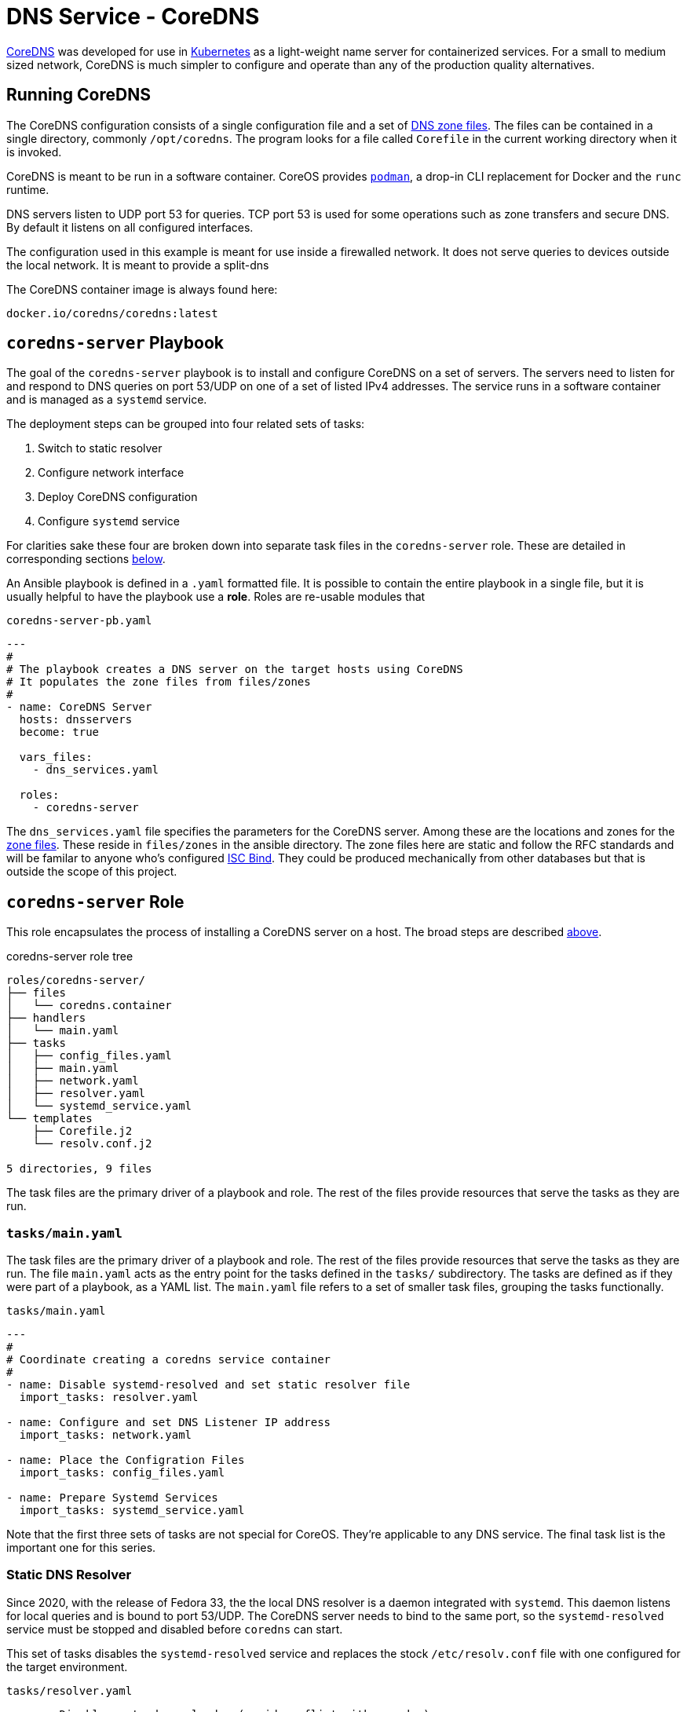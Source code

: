 // CoreDNS server by Ansible Playbook
= DNS Service - CoreDNS

https://coredns.io[CoreDNS] was developed for use in
https://kubernetes.io/[Kubernetes] as a light-weight name server for
containerized services. For a small to medium sized network, CoreDNS
is much simpler to configure and operate than any of the production
quality alternatives.

== Running CoreDNS

The CoreDNS configuration consists of a single configuration file and
a set of  https://en.wikipedia.org/wiki/Zone_file[DNS zone
files]. The files can be contained in a single directory, commonly
`/opt/coredns`. The program looks for a file called `Corefile` in the
current working directory when it is invoked. 

CoreDNS is meant to be run in a software container. CoreOS provides
https://podman.io[`podman`], a drop-in CLI replacement for Docker and
the `runc` runtime.

DNS servers listen to UDP port 53 for queries. TCP port 53 is used for
some operations such as zone transfers and secure DNS. By default it
listens on all configured interfaces.

The configuration used in this example is meant for use inside a
firewalled network. It does not serve queries to devices outside the
local network. It is meant to provide a split-dns

The CoreDNS container image is always found here:

    docker.io/coredns/coredns:latest

[coredns-server-playbook]
== `coredns-server` Playbook

The goal of the `coredns-server` playbook is to install and configure
CoreDNS on a set of servers. The servers need to listen for and
respond to DNS queries on port 53/UDP on one of a set of listed IPv4
addresses. The service runs in a software container and is managed as
a `systemd` service.

The deployment steps can be grouped into four related sets of tasks:

1. Switch to static resolver
1. Configure network interface
1. Deploy CoreDNS configuration
1. Configure `systemd` service

For clarities sake these four are broken down into separate task files
in the `coredns-server` role. These are detailed in corresponding
sections link:#coredns-server-role[below].

An Ansible playbook is defined in a `.yaml` formatted file. It is
possible to contain the entire playbook in a single file, but it is
usually helpful to have the playbook use a *role*. Roles are re-usable
modules that 

.`coredns-server-pb.yaml`
[source,yaml]
----
---
#
# The playbook creates a DNS server on the target hosts using CoreDNS
# It populates the zone files from files/zones
#
- name: CoreDNS Server
  hosts: dnsservers
  become: true

  vars_files:
    - dns_services.yaml

  roles:
    - coredns-server
----

The `dns_services.yaml` file specifies the parameters for the CoreDNS
server. Among these are the locations and zones for the
https://en.wikipedia.org/wiki/Zone_file[zone files]. These reside in
`files/zones` in the ansible directory. The zone files here are static
and follow the RFC standards and will be familar to anyone who's
configured https://www.isc.org/bind/[ISC Bind]. They could be produced
mechanically from other databases but that is outside the scope of
this project.

[#coredns-server-role]
== `coredns-server` Role

This role encapsulates the process of installing a CoreDNS server on a
host. The broad steps are described
link:#coredns-server-playbook[above]. 

.coredns-server role tree
----
roles/coredns-server/
├── files
│   └── coredns.container
├── handlers
│   └── main.yaml
├── tasks
│   ├── config_files.yaml
│   ├── main.yaml
│   ├── network.yaml
│   ├── resolver.yaml
│   └── systemd_service.yaml
└── templates
    ├── Corefile.j2
    └── resolv.conf.j2

5 directories, 9 files
----

The task files are the primary driver of a playbook and role. The rest
of the files provide resources that serve the tasks as they
are run.

=== `tasks/main.yaml`

The task files are the primary driver of a playbook and role. The rest
of the files provide resources that serve the tasks as they
are run. The file `main.yaml` acts as the entry point for the tasks
defined in the `tasks/` subdirectory. The tasks are defined as if they
were part of a playbook, as a YAML list. The `main.yaml` file refers
to a set of smaller task files, grouping the tasks functionally.

.`tasks/main.yaml`
[source,ansible]
----
---
#
# Coordinate creating a coredns service container
#
- name: Disable systemd-resolved and set static resolver file
  import_tasks: resolver.yaml

- name: Configure and set DNS Listener IP address
  import_tasks: network.yaml

- name: Place the Configration Files
  import_tasks: config_files.yaml

- name: Prepare Systemd Services
  import_tasks: systemd_service.yaml
----

Note that the first three sets of tasks are not special for
CoreOS. They're applicable to any DNS service. The final task list is
the important one for this series. 

=== Static DNS Resolver

Since 2020, with the release of Fedora 33, the the local DNS resolver
is a daemon integrated with `systemd`.  This daemon listens for local
queries and is bound to port 53/UDP. The CoreDNS server needs to bind
to the same port, so the `systemd-resolved` service must be stopped
and disabled before `coredns` can start.

This set of tasks disables the `systemd-resolved` service and replaces
the stock `/etc/resolv.conf` file with one configured for the target
environment.

.`tasks/resolver.yaml`
[source,yaml]
----
- name: Disable systemd-resolved - (avoid conflict with coredns)
  service:
    name: systemd-resolved
    state: stopped
    enabled: false

- name: Set static resolver file
  template:
    dest: /etc/resolv.conf
    src: resolv.conf.j2
    owner: root
    group: root
    mode: 0644
    backup: true
----

.`templates/resolve.conf.j2`
----
#
# Maintained by Ansible
#
nameserver 127.0.0.1
{% for nameserver in dns.forwarders %}
nameserver {{ nameserver }}
{% endfor %}
search {{ dns.search|join(' ') }}
----

The `resolv.conf` file directs DNS queries first to the local
nameserver and then to the listed forwarders when the local server
does not serve the requested domain.

=== DNS Listener IP Address

The DNS service requires two servers for each domain. The servers are
identified by IP address because, well they provide the name
services. This step ensures that each server host is listening on one
of those two addresses.

This task set finds the default interface on this host and then
creates a new connection that attaches to the physical one and answers
the servers listener address. The connection type is `macvlan` and it
allows this interface to be configured manually while allowing the
main interface to use DHCP for the rest of the network information.

The critical step here is the second one. It creates a virtual interface dedicated to
the DNS listener address.

.`tasks/network.yaml`
[source,yaml]
----
- name: Record interface name(s)
  set_fact:
    default_interface_name: "{{ ansible_default_ipv4.interface }}"
  tags: network

- name: Create macvlan interface for DNS server
  nmcli:
    type: macvlan
    conn_name: coredns
    ifname: coredns
    macvlan:
      mode: 2
      parent: "{{ default_interface_name }}"
    method4: manual
    ip4:
      - "{{ dns.nameservers[ansible_hostname].ipv4 }}/{{ ansible_default_ipv4.prefix }}"
    autoconnect: true
    state: present
  tags: network
  register: macvlan

- name: Restart NetworkManager if needed
  systemd:
    name: NetworkManager
    state: restarted
  when: macvlan.changed is true
  tags: network
----

This results in three visible changes in the network setup. A new *NetworkManager* connection, a new ip link and address.

[source,bash]
----
$ *nmcli c*
NAME                UUID                                  TYPE      DEVICE       
Wired connection 1  fae140b1-2605-3c97-a213-652dea32c256  ethernet  enabcm6e4ei0 
coredns             1cb66336-bf53-4725-818b-6c48ed44fa41  macvlan   coredns      
lo                  e5795e71-0ef0-401b-a967-65efc9185b84  loopback  lo           
$ ip link show coredns
3: coredns@enabcm6e4ei0: <BROADCAST,MULTICAST,UP,LOWER_UP> mtu 1500 qdisc noqueue state UP mode DEFAULT group default qlen 1000
    link/ether 06:71:b3:d4:46:8a brd ff:ff:ff:ff:ff:ff
$ ip link show coredns
3: coredns@enabcm6e4ei0: <BROADCAST,MULTICAST,UP,LOWER_UP> mtu 1500 qdisc noqueue state UP mode DEFAULT group default qlen 1000
    link/ether 06:71:b3:d4:46:8a brd ff:ff:ff:ff:ff:ff
----

=== CoreDNS Configuration


=== Add `systemd` Container Service


== References

* https://coredns.io[CoreDNS]
* https://www.isc.org/bind/[ISC Bind]
* https://kerbernetes.io[Kubernetes]
* https://en.wikipedia.org/wiki/Zone_file[DNS Zone Files]
